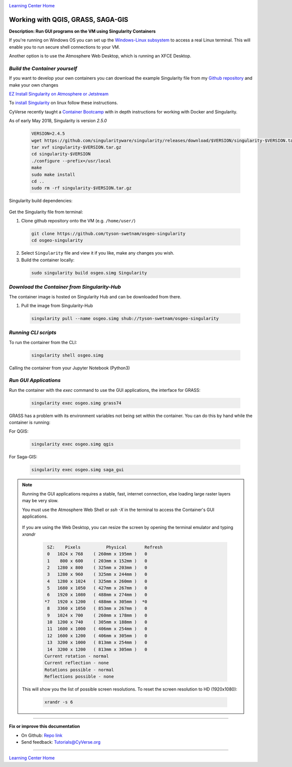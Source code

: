 |CyVerse logo|_

|Home_Icon|_
`Learning Center Home <http://learning.cyverse.org/>`_


Working with QGIS, GRASS, SAGA-GIS
----------------------------------

**Description: Run GUI programs on the VM using Singularity Containers**

If you're running on Windows OS you can set up the `Windows-Linux subsystem <https://docs.microsoft.com/en-us/windows/wsl/install-win10>`_ to access a real Linux terminal. This will enable you to run secure shell connections to your VM.

Another option is to use the Atmosphere Web Desktop, which is running an XFCE Desktop.

..
	#### Comment: short text description goes here ####

*Build the Container yourself*
~~~~~~~~~~~~~~~~~~~~~~~~~~~~~~

If you want to develop your own containers you can download the example Singularity file from my `Github repository <https://github.com/tyson-swetnam/osgeo-singularity>`_ and make your own changes

.. 	#### Comment: Step title should be descriptive (i.e. Cleaning Read data) ###

`EZ Install Singularity on Atmosphere or Jetstream <https://cyverse-ez-quickstart.readthedocs-hosted.com/en/latest/>`_

To `install Singularity <https://singularity.lbl.gov/install-linux>`_ on linux follow these instructions.

CyVerse recently taught a `Container Bootcamp <https://cyverse-container-camp-workshop-2018.readthedocs-hosted.com/en/latest/index.html>`_ with in depth instructions for working with Docker and Singularity.

As of early May 2018, Singularity is version `2.5.0` 

  .. code-block :: bash
  
    VERSION=2.4.5
    wget https://github.com/singularityware/singularity/releases/download/$VERSION/singularity-$VERSION.tar.gz
    tar xvf singularity-$VERSION.tar.gz
    cd singularity-$VERSION
    ./configure --prefix=/usr/local
    make
    sudo make install
    cd ..
    sudo rm -rf singularity-$VERSION.tar.gz

Singularity build dependencies:

	.. code-block :: bash
		sudo apt-get install debootstrap

Get the Singularity file from terminal:

1. Clone github repository onto the VM (e.g. ``/home/user/``)

  .. code-block :: bash
    
    git clone https://github.com/tyson-swetnam/osgeo-singularity
    cd osgeo-singularity

2. Select ``Singularity`` file and view it if you like, make any changes you wish.

3. Build the container locally:

  .. code-block :: bash
  
      sudo singularity build osgeo.simg Singularity

*Download the Container from Singularity-Hub*
~~~~~~~~~~~~~~~~~~~~~~~~~~~~~~~~~~~~~~~~~~~~~~

The container image is hosted on Singularity Hub and can be downloaded from there.

1. Pull the image from Singularity-Hub

  .. code-block :: bash
  
    singularity pull --name osgeo.simg shub://tyson-swetnam/osgeo-singularity

*Running CLI scripts*
~~~~~~~~~~~~~~~~~~~~~

To run the container from the CLI:

  .. code-block :: bash
  
      singularity shell osgeo.simg

Calling the container from your Jupyter Notebook (Python3)

  .. code-block :: bash


*Run GUI Applications*
~~~~~~~~~~~~~~~~~~~~~~

Run the container with the `exec` command to use the GUI applications, the interface for GRASS:

  .. code-block :: bash
  
    singularity exec osgeo.simg grass74

GRASS has a problem with its environment variables not being set within the container. You can do  this by hand while the container is running:


For QGIS:

  .. code-block :: bash

    singularity exec osgeo.simg qgis


For Saga-GIS:

  .. code-block :: bash
    
    singularity exec osgeo.simg saga_gui

.. Note:: 

  Running the GUI applications requires a stable, fast, internet connection, else loading large raster layers may be very slow.
  
  You must use the Atmosphere Web Shell or `ssh -X` in the terminal to access the Container's GUI applications.
  
  	.. code-block :: bash
		ssh -X <USERNAME>@<IP-ADDRESS>
  
  If you are using the Web Desktop, you can resize the screen by opening the terminal emulator and typing `xrandr`
  	
	.. code-block :: bash
		
		 SZ:    Pixels          Physical       Refresh
		 0   1024 x 768    ( 260mm x 195mm )   0   
		 1    800 x 600    ( 203mm x 152mm )   0   
		 2   1280 x 800    ( 325mm x 203mm )   0   
		 3   1280 x 960    ( 325mm x 244mm )   0   
		 4   1280 x 1024   ( 325mm x 260mm )   0   
		 5   1680 x 1050   ( 427mm x 267mm )   0   
		 6   1920 x 1080   ( 488mm x 274mm )   0   
		*7   1920 x 1200   ( 488mm x 305mm )  *0   
		 8   3360 x 1050   ( 853mm x 267mm )   0   
		 9   1024 x 700    ( 260mm x 178mm )   0   
		 10  1200 x 740    ( 305mm x 188mm )   0   
		 11  1600 x 1000   ( 406mm x 254mm )   0   
		 12  1600 x 1200   ( 406mm x 305mm )   0   
		 13  3200 x 1000   ( 813mm x 254mm )   0   
		 14  3200 x 1200   ( 813mm x 305mm )   0   
		Current rotation - normal
		Current reflection - none
		Rotations possible - normal 
		Reflections possible - none
  
  This will show you the list of possible screen resolutions. To reset the screen resolution to HD (1920x1080):
  
  	.. code-block :: bash
		
		xrandr -s 6
 
----

**Fix or improve this documentation**

- On Github: `Repo link <https://github.com/CyVerse-learning-materials/neon_data_science>`_
- Send feedback: `Tutorials@CyVerse.org <Tutorials@CyVerse.org>`_

----

|Home_Icon|_
`Learning Center Home <http://learning.cyverse.org/>`_

.. |CyVerse logo| image:: ./img/cyverse_rgb.png
    :width: 500
    :height: 100
.. _CyVerse logo: http://learning.cyverse.org/
.. |Home_Icon| image:: ./img/homeicon.png
    :width: 25
    :height: 25
.. _Home_Icon: http://learning.cyverse.org/
